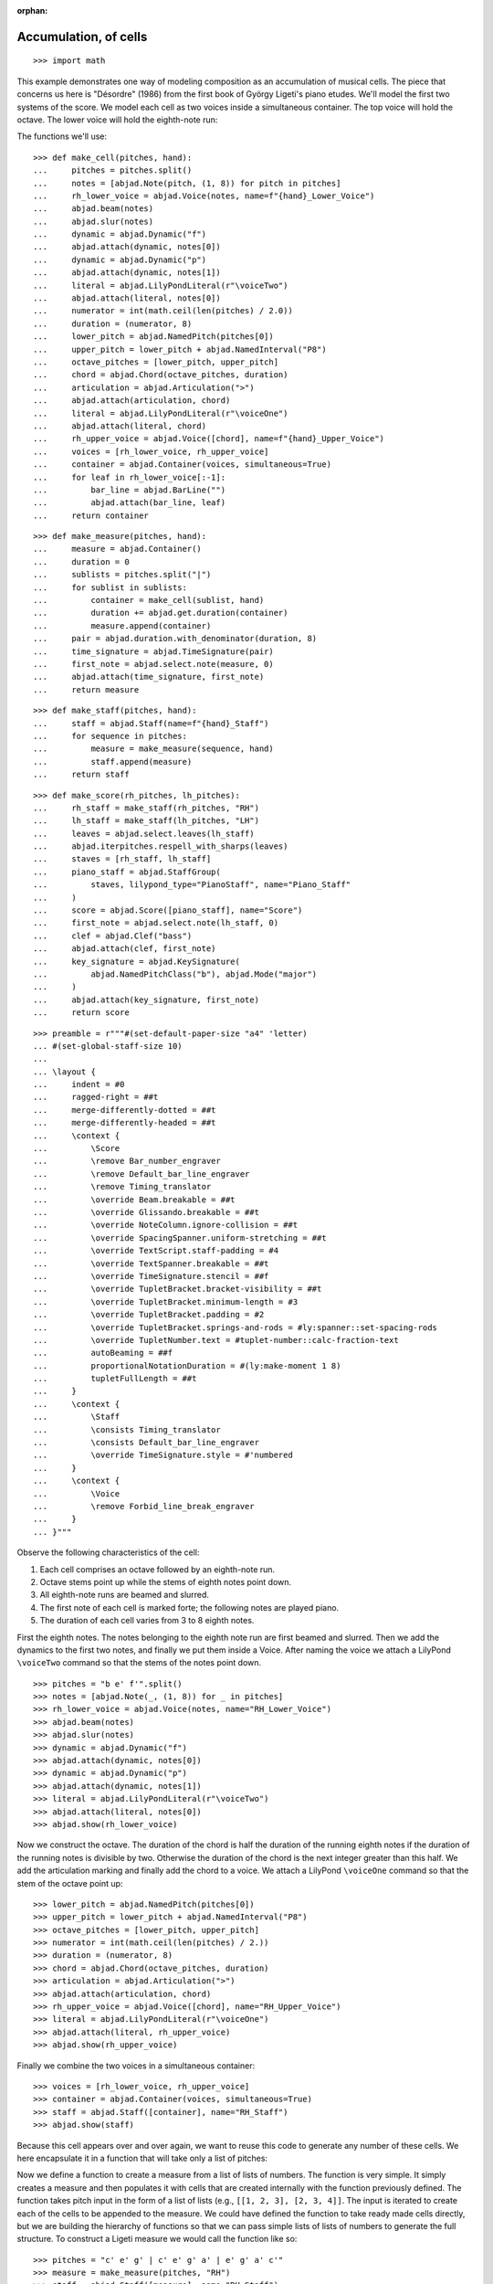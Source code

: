 :orphan:

Accumulation, of cells
======================

::

    >>> import math

This example demonstrates one way of modeling composition as an accumulation of musical
cells. The piece that concerns us here is "Désordre" (1986) from the first book of György
Ligeti's piano etudes. We'll model the first two systems of the score. We model each cell
as two voices inside a simultaneous container. The top voice will hold the octave. The
lower voice will hold the eighth-note run:

The functions we'll use:

::

    >>> def make_cell(pitches, hand):
    ...     pitches = pitches.split()
    ...     notes = [abjad.Note(pitch, (1, 8)) for pitch in pitches]
    ...     rh_lower_voice = abjad.Voice(notes, name=f"{hand}_Lower_Voice")
    ...     abjad.beam(notes)
    ...     abjad.slur(notes)
    ...     dynamic = abjad.Dynamic("f")
    ...     abjad.attach(dynamic, notes[0])
    ...     dynamic = abjad.Dynamic("p")
    ...     abjad.attach(dynamic, notes[1])
    ...     literal = abjad.LilyPondLiteral(r"\voiceTwo")
    ...     abjad.attach(literal, notes[0])
    ...     numerator = int(math.ceil(len(pitches) / 2.0))
    ...     duration = (numerator, 8)
    ...     lower_pitch = abjad.NamedPitch(pitches[0])
    ...     upper_pitch = lower_pitch + abjad.NamedInterval("P8")
    ...     octave_pitches = [lower_pitch, upper_pitch]
    ...     chord = abjad.Chord(octave_pitches, duration)
    ...     articulation = abjad.Articulation(">")
    ...     abjad.attach(articulation, chord)
    ...     literal = abjad.LilyPondLiteral(r"\voiceOne")
    ...     abjad.attach(literal, chord)
    ...     rh_upper_voice = abjad.Voice([chord], name=f"{hand}_Upper_Voice")
    ...     voices = [rh_lower_voice, rh_upper_voice]
    ...     container = abjad.Container(voices, simultaneous=True)
    ...     for leaf in rh_lower_voice[:-1]:
    ...         bar_line = abjad.BarLine("")
    ...         abjad.attach(bar_line, leaf)
    ...     return container

::

    >>> def make_measure(pitches, hand):
    ...     measure = abjad.Container()
    ...     duration = 0
    ...     sublists = pitches.split("|")
    ...     for sublist in sublists:
    ...         container = make_cell(sublist, hand)
    ...         duration += abjad.get.duration(container)
    ...         measure.append(container)
    ...     pair = abjad.duration.with_denominator(duration, 8)
    ...     time_signature = abjad.TimeSignature(pair)
    ...     first_note = abjad.select.note(measure, 0)
    ...     abjad.attach(time_signature, first_note)
    ...     return measure

::

    >>> def make_staff(pitches, hand):
    ...     staff = abjad.Staff(name=f"{hand}_Staff")
    ...     for sequence in pitches:
    ...         measure = make_measure(sequence, hand)
    ...         staff.append(measure)
    ...     return staff

::

    >>> def make_score(rh_pitches, lh_pitches):
    ...     rh_staff = make_staff(rh_pitches, "RH")
    ...     lh_staff = make_staff(lh_pitches, "LH")
    ...     leaves = abjad.select.leaves(lh_staff)
    ...     abjad.iterpitches.respell_with_sharps(leaves)
    ...     staves = [rh_staff, lh_staff]
    ...     piano_staff = abjad.StaffGroup(
    ...         staves, lilypond_type="PianoStaff", name="Piano_Staff"
    ...     )
    ...     score = abjad.Score([piano_staff], name="Score")
    ...     first_note = abjad.select.note(lh_staff, 0)
    ...     clef = abjad.Clef("bass")
    ...     abjad.attach(clef, first_note)
    ...     key_signature = abjad.KeySignature(
    ...         abjad.NamedPitchClass("b"), abjad.Mode("major")
    ...     )
    ...     abjad.attach(key_signature, first_note)
    ...     return score

::

    >>> preamble = r"""#(set-default-paper-size "a4" 'letter)
    ... #(set-global-staff-size 10)
    ...
    ... \layout {
    ...     indent = #0
    ...     ragged-right = ##t
    ...     merge-differently-dotted = ##t
    ...     merge-differently-headed = ##t
    ...     \context {
    ...         \Score
    ...         \remove Bar_number_engraver
    ...         \remove Default_bar_line_engraver
    ...         \remove Timing_translator
    ...         \override Beam.breakable = ##t
    ...         \override Glissando.breakable = ##t
    ...         \override NoteColumn.ignore-collision = ##t
    ...         \override SpacingSpanner.uniform-stretching = ##t
    ...         \override TextScript.staff-padding = #4
    ...         \override TextSpanner.breakable = ##t
    ...         \override TimeSignature.stencil = ##f
    ...         \override TupletBracket.bracket-visibility = ##t
    ...         \override TupletBracket.minimum-length = #3
    ...         \override TupletBracket.padding = #2
    ...         \override TupletBracket.springs-and-rods = #ly:spanner::set-spacing-rods
    ...         \override TupletNumber.text = #tuplet-number::calc-fraction-text
    ...         autoBeaming = ##f
    ...         proportionalNotationDuration = #(ly:make-moment 1 8)
    ...         tupletFullLength = ##t
    ...     }
    ...     \context {
    ...         \Staff
    ...         \consists Timing_translator
    ...         \consists Default_bar_line_engraver
    ...         \override TimeSignature.style = #'numbered
    ...     }
    ...     \context {
    ...         \Voice
    ...         \remove Forbid_line_break_engraver
    ...     }
    ... }"""

Observe the following characteristics of the cell:

1. Each cell comprises an octave followed by an eighth-note run.

2. Octave stems point up while the stems of eighth notes point down.

3. All eighth-note runs are beamed and slurred.

4. The first note of each cell is marked forte; the following notes are played piano.

5. The duration of each cell varies from 3 to 8 eighth notes.

First the eighth notes. The notes belonging to the eighth note run are first beamed and
slurred. Then we add the dynamics to the first two notes, and finally we put them inside
a Voice. After naming the voice we attach a LilyPond ``\voiceTwo`` command so that the
stems of the notes point down.

::

    >>> pitches = "b e' f'".split()
    >>> notes = [abjad.Note(_, (1, 8)) for _ in pitches]
    >>> rh_lower_voice = abjad.Voice(notes, name="RH_Lower_Voice")
    >>> abjad.beam(notes)
    >>> abjad.slur(notes)
    >>> dynamic = abjad.Dynamic("f")
    >>> abjad.attach(dynamic, notes[0])
    >>> dynamic = abjad.Dynamic("p")
    >>> abjad.attach(dynamic, notes[1])
    >>> literal = abjad.LilyPondLiteral(r"\voiceTwo")
    >>> abjad.attach(literal, notes[0])
    >>> abjad.show(rh_lower_voice)


Now we construct the octave. The duration of the chord is half the duration of the
running eighth notes if the duration of the running notes is divisible by two. Otherwise
the duration of the chord is the next integer greater than this half.  We add the
articulation marking and finally add the chord to a voice. We attach a LilyPond
``\voiceOne`` command so that the stem of the octave point up:

::

    >>> lower_pitch = abjad.NamedPitch(pitches[0])
    >>> upper_pitch = lower_pitch + abjad.NamedInterval("P8")
    >>> octave_pitches = [lower_pitch, upper_pitch]
    >>> numerator = int(math.ceil(len(pitches) / 2.))
    >>> duration = (numerator, 8)
    >>> chord = abjad.Chord(octave_pitches, duration)
    >>> articulation = abjad.Articulation(">")
    >>> abjad.attach(articulation, chord)
    >>> rh_upper_voice = abjad.Voice([chord], name="RH_Upper_Voice")
    >>> literal = abjad.LilyPondLiteral(r"\voiceOne")
    >>> abjad.attach(literal, rh_upper_voice)
    >>> abjad.show(rh_upper_voice)


Finally we combine the two voices in a simultaneous container:

::

    >>> voices = [rh_lower_voice, rh_upper_voice]
    >>> container = abjad.Container(voices, simultaneous=True)
    >>> staff = abjad.Staff([container], name="RH_Staff")
    >>> abjad.show(staff)

Because this cell appears over and over again, we want to reuse this code to generate any
number of these cells. We here encapsulate it in a function that will take only a list of
pitches:

Now we define a function to create a measure from a list of lists of numbers. The
function is very simple. It simply creates a measure and then populates it with
cells that are created internally with the function previously defined. The function
takes pitch input in the form of a list of lists (e.g., ``[[1, 2, 3], [2, 3, 4]]``. The
input is iterated to create each of the cells to be appended to the measure. We
could have defined the function to take ready made cells directly, but we are building
the hierarchy of functions so that we can pass simple lists of lists of numbers to
generate the full structure.  To construct a Ligeti measure we would call the function
like so:

::

    >>> pitches = "c' e' g' | c' e' g' a' | e' g' a' c'"
    >>> measure = make_measure(pitches, "RH")
    >>> staff = abjad.Staff([measure], name="RH_Staff")
    >>> abjad.show(staff)

Now we move up to the next level, the staff. The function again takes a plain list as
argument. The list must be a list of lists (for measures) of lists (for cells) of
pitches. The function simply constructs the Ligeti measures internally by calling our
previously defined function and puts them inside a Staff.  As with measures, we can now
create full measure sequences with this new function:

::

    >>> pitches = ["b e' f' | b e' f' g' a'", "c' g' a' | b e' f' g' a'"]
    >>> staff = make_staff(pitches, "RH")
    >>> abjad.show(staff)

Finally a function that will generate the score. The function creates a piano staff,
constructs staves with Ligeti music and then appends these to the empty piano staff.
Finally it sets the clef and key signature of the lower staff to match the original
score.  The argument of the function is a list of length 2, depth 3. The first element in
the list corresponds to the upper staff, the second to the lower staff. Now that we have
the redundant aspect of the piece compactly expressed and encapsulated, we can play
around with it by changing the sequence of pitches:

In order for each staff to carry its own sequence of independent measure changes,
LilyPond requires some special setup prior to rendering. Specifically, one must move the
LilyPond ``Timing_translator`` out from the score context and into the staff context.
(You can refer to the LilyPond documentation on `Polymetric notation
<http://lilypond.org/doc/v2.12/Documentation/user/lilypond/Displaying-rhythms#Polymetric-notation>`_
to learn all about how this works. In this example we defined a custom function to set up
our LilyPond file automatically.

The final result:

::

    >>> rh_pitches = [
    ...     "b e' f' | b e' f' g' a'",
    ...     "c' g' a' | b e' f' g' a'",
    ...     "d' e' f' g' a' | c' f' g'",
    ...     "a b c' d' e' f' g'",
    ...     "a d' e' | a d' e' f' g'",
    ...     "d' f' g' | a a' b' c'' d''",
    ...     "e' f' g' a' b' | d' e' f'",
    ...     "g e'",
    ... ]

::

    >>> lh_pitches = [
    ...     "ds gs as | ds gs as cs' ds'",
    ...     "fs as cs' | ds gs as cs' ds'",
    ...     "gs as cs' ds' fs' | gs as cs'",
    ...     "ds fs gs as cs' ds' fs' cs'",
    ...     "fs as cs' | fs as cs' ds' as",
    ...     "gs cs' ds' | fs ds' fs' fs gs",
    ...     "as, cs ds fs gs | as, cs ds",
    ... ]

    >>> score = make_score(rh_pitches, lh_pitches)
    >>> lilypond_file = abjad.LilyPondFile([preamble, score])
    >>> abjad.show(lilypond_file)

:author:`[Adán (2.0), Bača (3.2)]`
